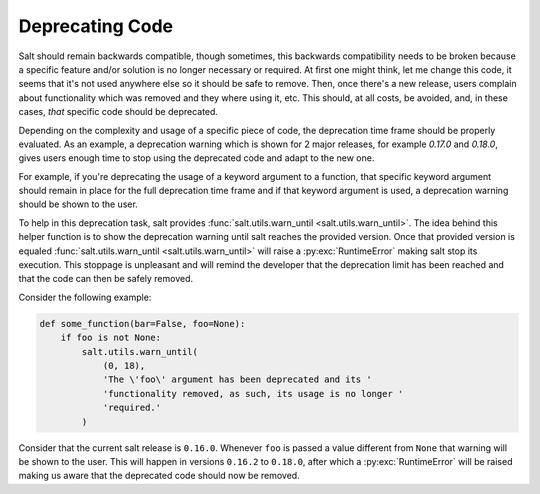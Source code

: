 ================
Deprecating Code
================

Salt should remain backwards compatible, though sometimes, this backwards 
compatibility needs to be broken because a specific feature and/or solution is 
no longer necessary or required.  At first one might think, let me change this 
code, it seems that it's not used anywhere else so it should be safe to remove. 
Then, once there's a new release, users complain about functionality which was 
removed and they where using it, etc. This should, at all costs, be avoided, 
and, in these cases, *that* specific code should be deprecated.

Depending on the complexity and usage of a specific piece of code, the 
deprecation time frame should be properly evaluated. As an example, a 
deprecation warning which is shown for 2 major releases, for example `0.17.0` 
and `0.18.0`, gives users enough time to stop using the deprecated code and 
adapt to the new one.

For example, if you're deprecating the usage of a keyword argument to a 
function, that specific keyword argument should remain in place for the full 
deprecation time frame and if that keyword argument is used, a deprecation 
warning should be shown to the user.

To help in this deprecation task, salt provides :func:`salt.utils.warn_until 
<salt.utils.warn_until>`. The idea behind this helper function is to show the 
deprecation warning until salt reaches the provided version. Once that provided 
version is equaled :func:`salt.utils.warn_until <salt.utils.warn_until>` will 
raise a :py:exc:`RuntimeError` making salt stop its execution. This stoppage 
is unpleasant and will remind the developer that the deprecation limit has been 
reached and that the code can then be safely removed.

Consider the following example:

.. code-block:: python

    def some_function(bar=False, foo=None):
        if foo is not None:
            salt.utils.warn_until(
                (0, 18),
                'The \'foo\' argument has been deprecated and its '
                'functionality removed, as such, its usage is no longer '
                'required.'
            )

Consider that the current salt release is ``0.16.0``. Whenever ``foo`` is 
passed a value different from ``None`` that warning will be shown to the user.  
This will happen in versions ``0.16.2`` to ``0.18.0``, after which a 
:py:exc:`RuntimeError` will be raised making us aware that the deprecated code 
should now be removed.
